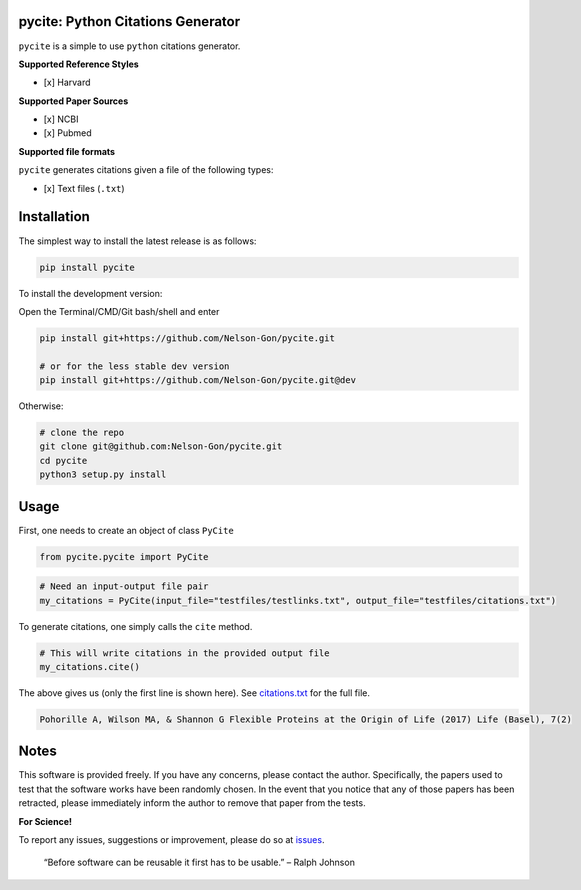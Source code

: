 
pycite: Python Citations Generator
==================================


.. image:: https://zenodo.org/badge/367264942.svg
   :target: https://zenodo.org/badge/latestdoi/367264942
   :alt: DOI


.. image:: https://badge.fury.io/py/pycite.svg
   :target: https://pypi.python.org/pypi/pycite/
   :alt: PyPI version fury.io


.. image:: http://www.repostatus.org/badges/latest/active.svg
   :target: http://www.repostatus.org/#active
   :alt: Project Status
 

.. image:: https://codecov.io/gh/Nelson-Gon/pycite/branch/dev/graph/badge.svg
   :target: https://codecov.io/gh/Nelson-Gon/pycite?branch=dev
   :alt: Codecov


.. image:: https://github.com/Nelson-Gon/pycite/workflows/Test-Package/badge.svg
   :target: https://github.com/Nelson-Gon/pycite/workflows/Test-Package/badge.svg
   :alt: Test-Package


.. image:: https://www.travis-ci.com/Nelson-Gon/pycite.svg?branch=main
   :target: https://www.travis-ci.com/Nelson-Gon/pycite
   :alt: Build Status


.. image:: https://img.shields.io/pypi/l/pycite.svg
   :target: https://pypi.python.org/pypi/pycite/
   :alt: PyPI license


.. image:: https://readthedocs.org/projects/pycite/badge/?version=latest
   :target: https://pycite.readthedocs.io/en/latest/?badge=latest
   :alt: Documentation Status


.. image:: https://pepy.tech/badge/pycite
   :target: https://pepy.tech/project/pycite
   :alt: Total Downloads


.. image:: https://pepy.tech/badge/pycite/month
   :target: https://pepy.tech/project/pycite
   :alt: Monthly Downloads


.. image:: https://pepy.tech/badge/pycite/week
   :target: https://pepy.tech/project/pycite
   :alt: Weekly Downloads


.. image:: https://img.shields.io/badge/Maintained%3F-yes-green.svg
   :target: https://GitHub.com/Nelson-Gon/pycite/graphs/commit-activity
   :alt: Maintenance


.. image:: https://img.shields.io/github/last-commit/Nelson-Gon/pycite.svg
   :target: https://github.com/Nelson-Gon/pycite/commits/main
   :alt: GitHub last commit


.. image:: https://img.shields.io/github/issues/Nelson-Gon/pycite.svg
   :target: https://GitHub.com/Nelson-Gon/pycite/issues/
   :alt: GitHub issues


.. image:: https://img.shields.io/github/issues-closed/Nelson-Gon/pycite.svg
   :target: https://GitHub.com/Nelson-Gon/pycite/issues?q=is%3Aissue+is%3Aclosed
   :alt: GitHub issues-closed


``pycite`` is a simple to use ``python`` citations generator.

**Supported Reference Styles**


* [x] Harvard 

**Supported Paper Sources**


* 
  [x] NCBI

* 
  [x] Pubmed

**Supported file formats**

``pycite`` generates citations given a file of the following types:


* [x] Text files (\ ``.txt``\ )

Installation
============

The simplest way to install the latest release is as follows:

.. code-block:: shell

   pip install pycite

To install the development version:

Open the Terminal/CMD/Git bash/shell and enter

.. code-block:: shell


   pip install git+https://github.com/Nelson-Gon/pycite.git

   # or for the less stable dev version
   pip install git+https://github.com/Nelson-Gon/pycite.git@dev

Otherwise:

.. code-block:: shell

   # clone the repo
   git clone git@github.com:Nelson-Gon/pycite.git
   cd pycite
   python3 setup.py install

Usage
=====

First, one needs to create an object of class ``PyCite``

.. code-block:: python

   from pycite.pycite import PyCite

.. code-block:: python

   # Need an input-output file pair 
   my_citations = PyCite(input_file="testfiles/testlinks.txt", output_file="testfiles/citations.txt")

To generate citations, one simply calls the ``cite`` method.

.. code-block:: python

   # This will write citations in the provided output file 
   my_citations.cite()

The above gives us (only the first line is shown here). 
See `citations.txt <https://github.com/Nelson-Gon/pycite/blob/main/testfiles/citations.txt>`_ for the full file.

.. code-block:: shell


   Pohorille A, Wilson MA, & Shannon G Flexible Proteins at the Origin of Life (2017) Life (Basel), 7(2)

Notes
=====

This software is provided freely. If you have any concerns, please contact the author. Specifically, the papers
used to test that the software works have been randomly chosen. In the event that you notice that any of those papers has 
been retracted, please immediately inform the author to remove that paper from the tests.

**For Science!**

To report any issues, suggestions or improvement, please do so 
at `issues <https://github.com/Nelson-Gon/pycite/issues>`_. 

..

   “Before software can be reusable it first has to be usable.” – Ralph Johnson

